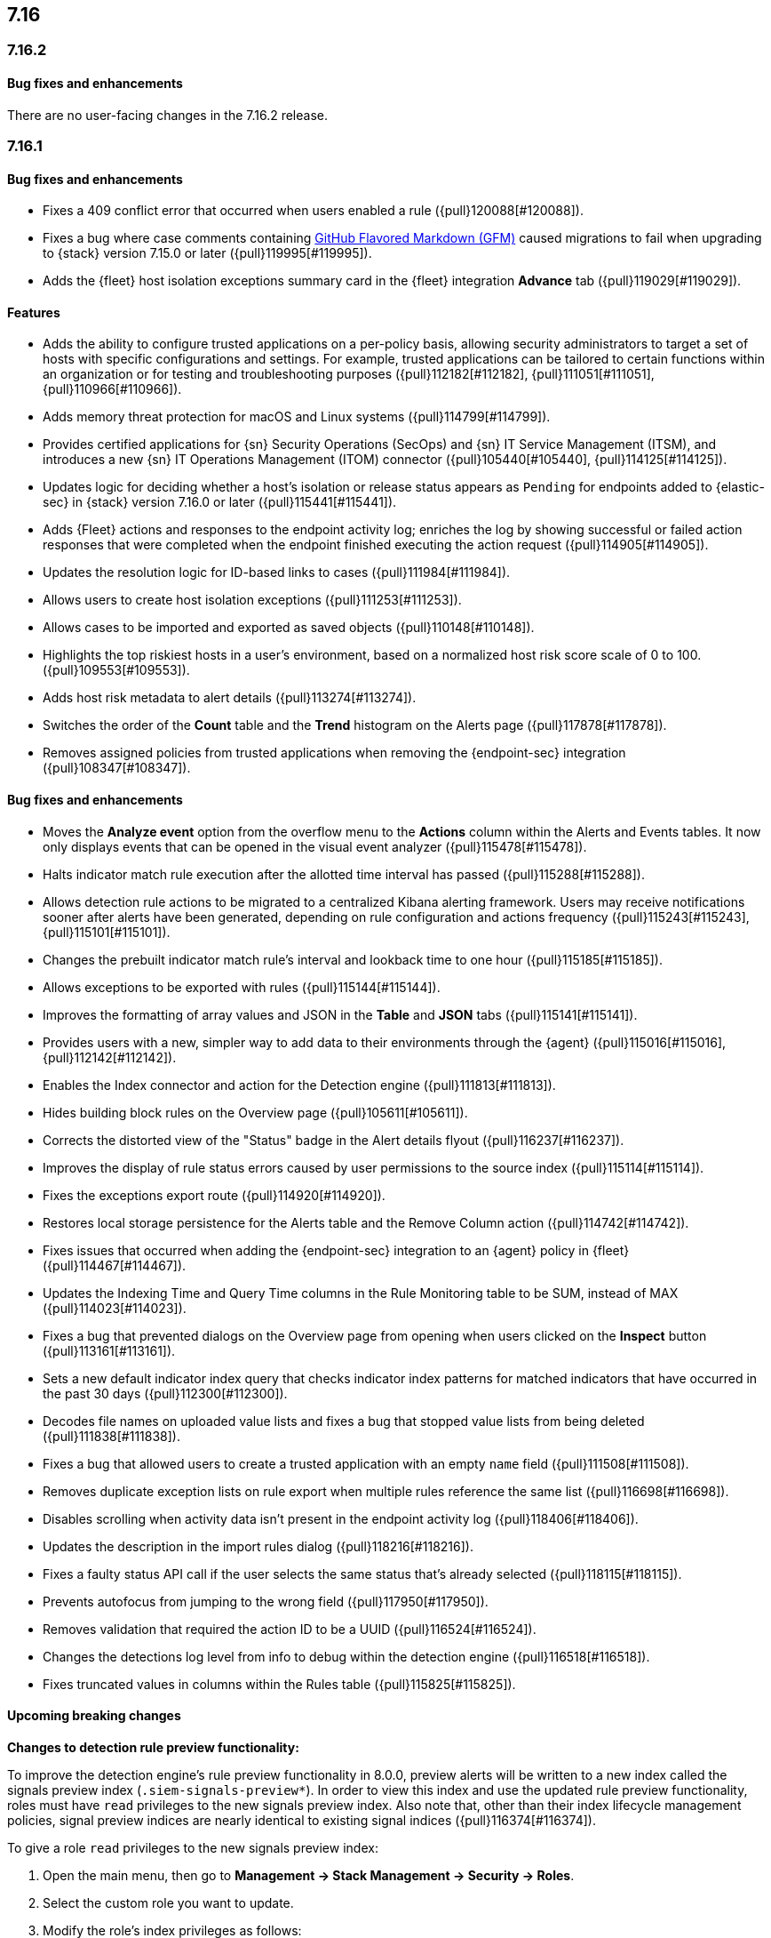 [[release-notes-7.16.0]]
== 7.16

[discrete]
[[release-notes-7.16.2]]
=== 7.16.2

[discrete]
[[bug-fixes-7.16.2]]
==== Bug fixes and enhancements

There are no user-facing changes in the 7.16.2 release.

[discrete]
[[release-notes-7.16.1]]
=== 7.16.1

[discrete]
[[bug-fixes-7.16.1]]
==== Bug fixes and enhancements
* Fixes a 409 conflict error that occurred when users enabled a rule ({pull}120088[#120088]).
* Fixes a bug where case comments containing https://github.github.com/gfm/#what-is-github-flavored-markdown-[GitHub Flavored Markdown (GFM)] caused migrations to fail when upgrading to {stack} version 7.15.0 or later ({pull}119995[#119995]).
* Adds the {fleet} host isolation exceptions summary card in the {fleet} integration *Advance* tab ({pull}119029[#119029]).

[discrete]
[[features-7.16.0]]
==== Features
* Adds the ability to configure trusted applications on a per-policy basis, allowing security administrators to target a set of hosts with specific configurations and settings. For example, trusted applications can be tailored to certain functions within an organization or for testing and troubleshooting purposes ({pull}112182[#112182], {pull}111051[#111051], {pull}110966[#110966]).
* Adds memory threat protection for macOS and Linux systems  ({pull}114799[#114799]).
* Provides certified applications for {sn} Security Operations (SecOps) and {sn} IT Service Management (ITSM), and introduces a new {sn} IT Operations Management (ITOM) connector ({pull}105440[#105440], {pull}114125[#114125]).
* Updates logic for deciding whether a host's isolation or release status appears as `Pending` for endpoints added to {elastic-sec} in {stack} version 7.16.0 or later ({pull}115441[#115441]).
* Adds {Fleet} actions and responses to the endpoint activity log; enriches the log by showing successful or failed action responses that were completed when the endpoint finished executing the action request ({pull}114905[#114905]).
* Updates the resolution logic for ID-based links to cases ({pull}111984[#111984]).
* Allows users to create host isolation exceptions ({pull}111253[#111253]).
* Allows cases to be imported and exported as saved objects ({pull}110148[#110148]).
* Highlights the top riskiest hosts in a user's environment, based on a normalized host risk score scale of 0 to 100.  ({pull}109553[#109553]).
* Adds host risk metadata to alert details ({pull}113274[#113274]).
* Switches the order of the *Count* table and the *Trend* histogram on the Alerts page ({pull}117878[#117878]).
* Removes assigned policies from trusted applications when removing the {endpoint-sec} integration ({pull}108347[#108347]).

[discrete]
[[bug-fixes-7.16.0]]
==== Bug fixes and enhancements
* Moves the *Analyze event* option from the overflow menu to the *Actions* column within the Alerts and Events tables. It now only displays events that can be opened in the visual event analyzer ({pull}115478[#115478]).
* Halts indicator match rule execution after the allotted time interval has passed ({pull}115288[#115288]).
* Allows detection rule actions to be migrated to a centralized Kibana alerting framework. Users may receive notifications sooner after alerts have been generated, depending on rule configuration and actions frequency ({pull}115243[#115243], {pull}115101[#115101]).
* Changes the prebuilt indicator match rule's interval and lookback time to one hour ({pull}115185[#115185]).
* Allows exceptions to be exported with rules ({pull}115144[#115144]).
* Improves the formatting of array values and JSON in the *Table* and *JSON* tabs ({pull}115141[#115141]).
* Provides users with a new, simpler way to add data to their environments through the {agent} ({pull}115016[#115016], {pull}112142[#112142]).
* Enables the Index connector and action for the Detection engine ({pull}111813[#111813]).
* Hides building block rules on the Overview page ({pull}105611[#105611]).
* Corrects the distorted view of the "Status" badge in the Alert details flyout ({pull}116237[#116237]).
* Improves the display of rule status errors caused by user permissions to the source index ({pull}115114[#115114]).
* Fixes the exceptions export route ({pull}114920[#114920]).
* Restores local storage persistence for the Alerts table and the Remove Column action ({pull}114742[#114742]).
* Fixes issues that occurred when adding the {endpoint-sec} integration to an {agent} policy in {fleet} ({pull}114467[#114467]).
* Updates the Indexing Time and Query Time columns in the Rule Monitoring table to be SUM, instead of MAX ({pull}114023[#114023]).
* Fixes a bug that prevented dialogs on the Overview page from opening when users clicked on the *Inspect* button ({pull}113161[#113161]).
* Sets a new default indicator index query that checks indicator index patterns for matched indicators that have occurred in the past 30 days ({pull}112300[#112300]).
* Decodes file names on uploaded value lists and fixes a bug that stopped value lists from being deleted ({pull}111838[#111838]).
* Fixes a bug that allowed users to create a trusted application with an empty `name` field ({pull}111508[#111508]).
* Removes duplicate exception lists on rule export when multiple rules reference the same list ({pull}116698[#116698]).
* Disables scrolling when activity data isn't present in the endpoint activity log ({pull}118406[#118406]).
* Updates the description in the import rules dialog ({pull}118216[#118216]).
* Fixes a faulty status API call if the user selects the same status that's already selected ({pull}118115[#118115]).
* Prevents autofocus from jumping to the wrong field ({pull}117950[#117950]).
* Removes validation that required the action ID to be a UUID ({pull}116524[#116524]).
* Changes the detections log level from info to debug within the detection engine ({pull}116518[#116518]).
* Fixes truncated values in columns within the Rules table ({pull}115825[#115825]).

[discrete]
[[upcoming-breaking-changes-7.16.0]]
==== Upcoming breaking changes
*Changes to detection rule preview functionality:*

To improve the detection engine's rule preview functionality in 8.0.0, preview alerts will be written to a new index called the signals preview index (`.siem-signals-preview*`). In order to view this index and use the updated rule preview functionality, roles must have `read` privileges to the new signals preview index. Also note that, other than their index lifecycle management policies, signal preview indices are nearly identical to existing signal indices ({pull}116374[#116374]).

To give a role `read` privileges to the new signals preview index:

. Open the main menu, then go to *Management -> Stack Management -> Security -> Roles*.
. Select the custom role you want to update.
. Modify the role's index privileges as follows:
.. *Indices*: Enter the signals preview indices that correspond with the signals indices. For example, the `.siem-signals-preview*` index pattern corresponds with the `.siem-signals*` index pattern. Similarly, the `.siem-signals-preview-<KIBANA-SPACE>*` index pattern corresponds with the `.siem-signals-<KIBANA-SPACE>*` index pattern.
.. *Privileges*: Enter `read`.
. Click *Update role* to save your changes.

*Upcoming changes to case feature privileges*

In 8.0.0, case feature privileges will no longer be a sub-feature under {elastic-sec} ({pull}113172[#113172]).
